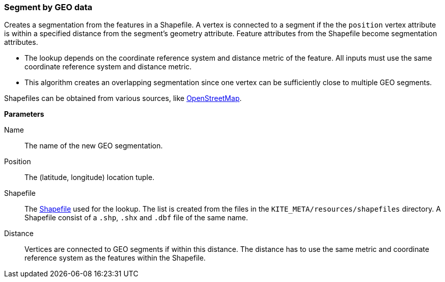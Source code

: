 ### Segment by GEO data

Creates a segmentation from the features in a Shapefile. A vertex is connected to a segment if the
the `position` vertex attribute is within a specified distance from the segment's geometry
attribute. Feature attributes from the Shapefile become segmentation attributes.

* The lookup depends on the coordinate reference system and distance metric of the feature. All
  inputs must use the same coordinate reference system and distance metric.
* This algorithm creates an overlapping segmentation since one vertex can be sufficiently close to
  multiple GEO segments.

Shapefiles can be obtained from various sources, like
http://wiki.openstreetmap.org/wiki/Shapefiles[OpenStreetMap].

====

*Parameters*

[[name]] Name::
The name of the new GEO segmentation.

[[position]] Position::
The (latitude, longitude) location tuple.

[[shapefile]] Shapefile::
The https://en.wikipedia.org/wiki/Shapefile[Shapefile] used for the lookup. The list is created from
the files in the `KITE_META/resources/shapefiles` directory. A Shapefile consist of a `.shp`, `.shx`
and `.dbf` file of the same name.

[[distance]] Distance::
Vertices are connected to GEO segments if within this distance. The distance has to use the same
metric and coordinate reference system as the features within the Shapefile.
====
